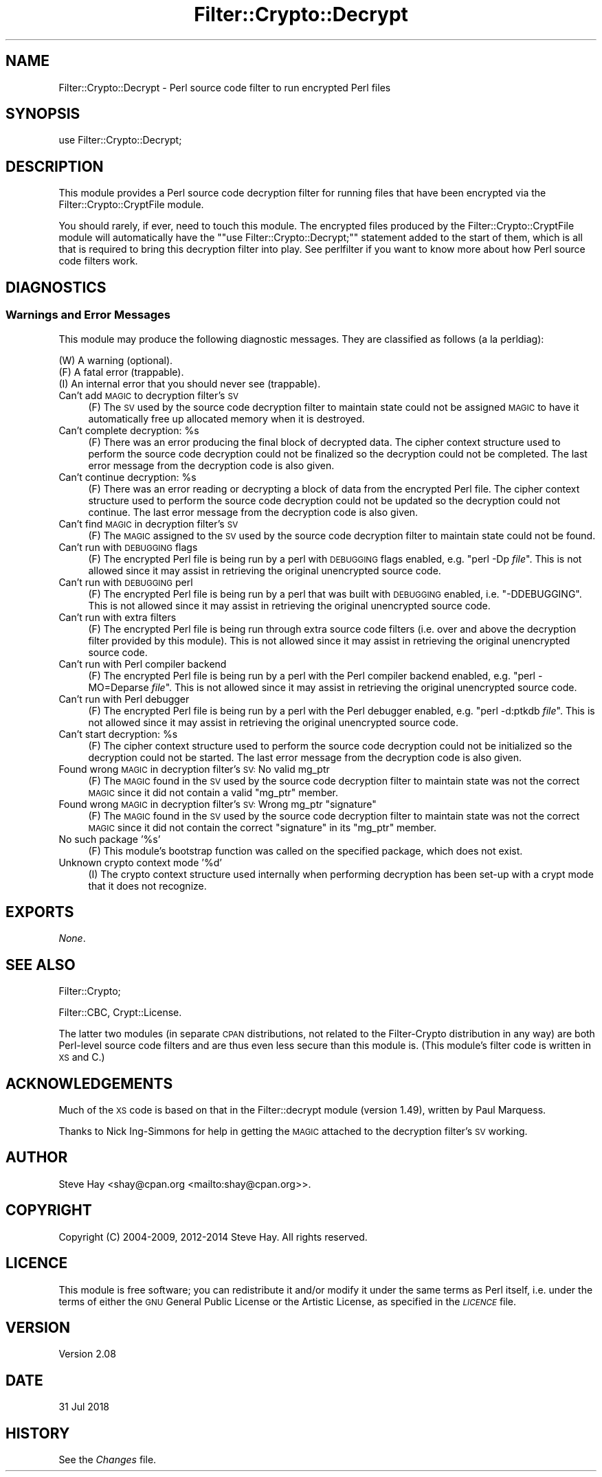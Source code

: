 .\" Automatically generated by Pod::Man 4.14 (Pod::Simple 3.41)
.\"
.\" Standard preamble:
.\" ========================================================================
.de Sp \" Vertical space (when we can't use .PP)
.if t .sp .5v
.if n .sp
..
.de Vb \" Begin verbatim text
.ft CW
.nf
.ne \\$1
..
.de Ve \" End verbatim text
.ft R
.fi
..
.\" Set up some character translations and predefined strings.  \*(-- will
.\" give an unbreakable dash, \*(PI will give pi, \*(L" will give a left
.\" double quote, and \*(R" will give a right double quote.  \*(C+ will
.\" give a nicer C++.  Capital omega is used to do unbreakable dashes and
.\" therefore won't be available.  \*(C` and \*(C' expand to `' in nroff,
.\" nothing in troff, for use with C<>.
.tr \(*W-
.ds C+ C\v'-.1v'\h'-1p'\s-2+\h'-1p'+\s0\v'.1v'\h'-1p'
.ie n \{\
.    ds -- \(*W-
.    ds PI pi
.    if (\n(.H=4u)&(1m=24u) .ds -- \(*W\h'-12u'\(*W\h'-12u'-\" diablo 10 pitch
.    if (\n(.H=4u)&(1m=20u) .ds -- \(*W\h'-12u'\(*W\h'-8u'-\"  diablo 12 pitch
.    ds L" ""
.    ds R" ""
.    ds C` ""
.    ds C' ""
'br\}
.el\{\
.    ds -- \|\(em\|
.    ds PI \(*p
.    ds L" ``
.    ds R" ''
.    ds C`
.    ds C'
'br\}
.\"
.\" Escape single quotes in literal strings from groff's Unicode transform.
.ie \n(.g .ds Aq \(aq
.el       .ds Aq '
.\"
.\" If the F register is >0, we'll generate index entries on stderr for
.\" titles (.TH), headers (.SH), subsections (.SS), items (.Ip), and index
.\" entries marked with X<> in POD.  Of course, you'll have to process the
.\" output yourself in some meaningful fashion.
.\"
.\" Avoid warning from groff about undefined register 'F'.
.de IX
..
.nr rF 0
.if \n(.g .if rF .nr rF 1
.if (\n(rF:(\n(.g==0)) \{\
.    if \nF \{\
.        de IX
.        tm Index:\\$1\t\\n%\t"\\$2"
..
.        if !\nF==2 \{\
.            nr % 0
.            nr F 2
.        \}
.    \}
.\}
.rr rF
.\" ========================================================================
.\"
.IX Title "Filter::Crypto::Decrypt 3"
.TH Filter::Crypto::Decrypt 3 "2018-07-31" "perl v5.32.0" "User Contributed Perl Documentation"
.\" For nroff, turn off justification.  Always turn off hyphenation; it makes
.\" way too many mistakes in technical documents.
.if n .ad l
.nh
.SH "NAME"
Filter::Crypto::Decrypt \- Perl source code filter to run encrypted Perl files
.SH "SYNOPSIS"
.IX Header "SYNOPSIS"
.Vb 1
\&    use Filter::Crypto::Decrypt;
.Ve
.SH "DESCRIPTION"
.IX Header "DESCRIPTION"
This module provides a Perl source code decryption filter for running files that
have been encrypted via the
Filter::Crypto::CryptFile module.
.PP
You should rarely, if ever, need to touch this module.  The encrypted files
produced by the Filter::Crypto::CryptFile module
will automatically have the "\f(CW\*(C`use Filter::Crypto::Decrypt;\*(C'\fR" statement added to
the start of them, which is all that is required to bring this decryption filter
into play.  See perlfilter if you want to know more about how Perl source
code filters work.
.SH "DIAGNOSTICS"
.IX Header "DIAGNOSTICS"
.SS "Warnings and Error Messages"
.IX Subsection "Warnings and Error Messages"
This module may produce the following diagnostic messages.  They are classified
as follows (a la perldiag):
.PP
.Vb 3
\&    (W) A warning (optional).
\&    (F) A fatal error (trappable).
\&    (I) An internal error that you should never see (trappable).
.Ve
.IP "Can't add \s-1MAGIC\s0 to decryption filter's \s-1SV\s0" 4
.IX Item "Can't add MAGIC to decryption filter's SV"
(F) The \s-1SV\s0 used by the source code decryption filter to maintain state could not
be assigned \s-1MAGIC\s0 to have it automatically free up allocated memory when it is
destroyed.
.ie n .IP "Can't complete decryption: %s" 4
.el .IP "Can't complete decryption: \f(CW%s\fR" 4
.IX Item "Can't complete decryption: %s"
(F) There was an error producing the final block of decrypted data.  The cipher
context structure used to perform the source code decryption could not be
finalized so the decryption could not be completed.  The last error message from
the decryption code is also given.
.ie n .IP "Can't continue decryption: %s" 4
.el .IP "Can't continue decryption: \f(CW%s\fR" 4
.IX Item "Can't continue decryption: %s"
(F) There was an error reading or decrypting a block of data from the encrypted
Perl file.  The cipher context structure used to perform the source code
decryption could not be updated so the decryption could not continue.  The last
error message from the decryption code is also given.
.IP "Can't find \s-1MAGIC\s0 in decryption filter's \s-1SV\s0" 4
.IX Item "Can't find MAGIC in decryption filter's SV"
(F) The \s-1MAGIC\s0 assigned to the \s-1SV\s0 used by the source code decryption filter to
maintain state could not be found.
.IP "Can't run with \s-1DEBUGGING\s0 flags" 4
.IX Item "Can't run with DEBUGGING flags"
(F) The encrypted Perl file is being run by a perl with \s-1DEBUGGING\s0 flags enabled,
e.g. \f(CW\*(C`perl \-Dp \f(CIfile\f(CW\*(C'\fR.  This is not allowed since it may assist in retrieving
the original unencrypted source code.
.IP "Can't run with \s-1DEBUGGING\s0 perl" 4
.IX Item "Can't run with DEBUGGING perl"
(F) The encrypted Perl file is being run by a perl that was built with \s-1DEBUGGING\s0
enabled, i.e. \f(CW\*(C`\-DDEBUGGING\*(C'\fR.  This is not allowed since it may assist in
retrieving the original unencrypted source code.
.IP "Can't run with extra filters" 4
.IX Item "Can't run with extra filters"
(F) The encrypted Perl file is being run through extra source code filters (i.e.
over and above the decryption filter provided by this module).  This is not
allowed since it may assist in retrieving the original unencrypted source code.
.IP "Can't run with Perl compiler backend" 4
.IX Item "Can't run with Perl compiler backend"
(F) The encrypted Perl file is being run by a perl with the Perl compiler
backend enabled, e.g. \f(CW\*(C`perl \-MO=Deparse \f(CIfile\f(CW\*(C'\fR.  This is not allowed since it
may assist in retrieving the original unencrypted source code.
.IP "Can't run with Perl debugger" 4
.IX Item "Can't run with Perl debugger"
(F) The encrypted Perl file is being run by a perl with the Perl debugger
enabled, e.g. \f(CW\*(C`perl \-d:ptkdb \f(CIfile\f(CW\*(C'\fR.  This is not allowed since it may assist
in retrieving the original unencrypted source code.
.ie n .IP "Can't start decryption: %s" 4
.el .IP "Can't start decryption: \f(CW%s\fR" 4
.IX Item "Can't start decryption: %s"
(F) The cipher context structure used to perform the source code decryption
could not be initialized so the decryption could not be started.  The last error
message from the decryption code is also given.
.IP "Found wrong \s-1MAGIC\s0 in decryption filter's \s-1SV:\s0 No valid mg_ptr" 4
.IX Item "Found wrong MAGIC in decryption filter's SV: No valid mg_ptr"
(F) The \s-1MAGIC\s0 found in the \s-1SV\s0 used by the source code decryption filter to
maintain state was not the correct \s-1MAGIC\s0 since it did not contain a valid
\&\f(CW\*(C`mg_ptr\*(C'\fR member.
.ie n .IP "Found wrong \s-1MAGIC\s0 in decryption filter's \s-1SV:\s0 Wrong mg_ptr ""signature""" 4
.el .IP "Found wrong \s-1MAGIC\s0 in decryption filter's \s-1SV:\s0 Wrong mg_ptr ``signature''" 4
.IX Item "Found wrong MAGIC in decryption filter's SV: Wrong mg_ptr signature"
(F) The \s-1MAGIC\s0 found in the \s-1SV\s0 used by the source code decryption filter to
maintain state was not the correct \s-1MAGIC\s0 since it did not contain the correct
\&\*(L"signature\*(R" in its \f(CW\*(C`mg_ptr\*(C'\fR member.
.IP "No such package '%s'" 4
.IX Item "No such package '%s'"
(F) This module's bootstrap function was called on the specified package, which
does not exist.
.IP "Unknown crypto context mode '%d'" 4
.IX Item "Unknown crypto context mode '%d'"
(I) The crypto context structure used internally when performing decryption has
been set-up with a crypt mode that it does not recognize.
.SH "EXPORTS"
.IX Header "EXPORTS"
\&\fINone\fR.
.SH "SEE ALSO"
.IX Header "SEE ALSO"
Filter::Crypto;
.PP
Filter::CBC, Crypt::License.
.PP
The latter two modules (in separate \s-1CPAN\s0 distributions, not related to the
Filter-Crypto distribution in any way) are both Perl-level source code filters
and are thus even less secure than this module is.  (This module's filter code
is written in \s-1XS\s0 and C.)
.SH "ACKNOWLEDGEMENTS"
.IX Header "ACKNOWLEDGEMENTS"
Much of the \s-1XS\s0 code is based on that in the Filter::decrypt module (version
1.49), written by Paul Marquess.
.PP
Thanks to Nick Ing-Simmons for help in getting the \s-1MAGIC\s0 attached to the
decryption filter's \s-1SV\s0 working.
.SH "AUTHOR"
.IX Header "AUTHOR"
Steve Hay <shay@cpan.org <mailto:shay@cpan.org>>.
.SH "COPYRIGHT"
.IX Header "COPYRIGHT"
Copyright (C) 2004\-2009, 2012\-2014 Steve Hay.  All rights reserved.
.SH "LICENCE"
.IX Header "LICENCE"
This module is free software; you can redistribute it and/or modify it under the
same terms as Perl itself, i.e. under the terms of either the \s-1GNU\s0 General Public
License or the Artistic License, as specified in the \fI\s-1LICENCE\s0\fR file.
.SH "VERSION"
.IX Header "VERSION"
Version 2.08
.SH "DATE"
.IX Header "DATE"
31 Jul 2018
.SH "HISTORY"
.IX Header "HISTORY"
See the \fIChanges\fR file.
